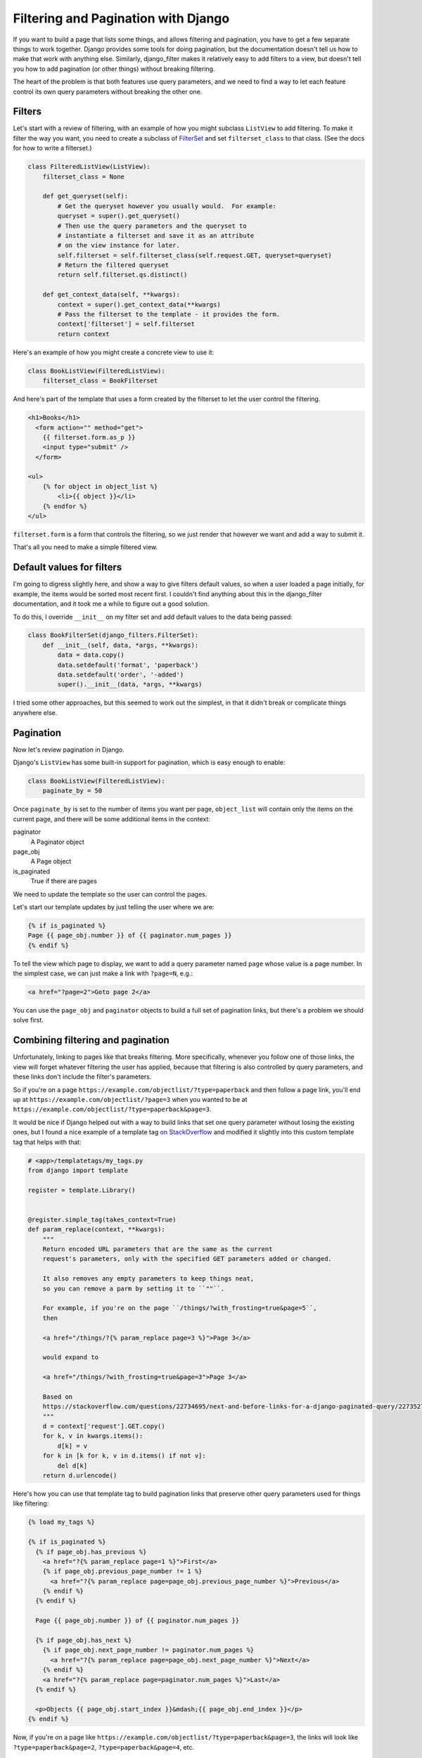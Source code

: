 Filtering and Pagination with Django
====================================

If you want to build a page that lists some things, and allows
filtering and pagination, you have to get a few separate things
to work together.  Django provides some tools for doing pagination,
but the documentation doesn't tell us how to make that work with anything else.
Similarly, django_filter makes it relatively easy to add filters to
a view, but doesn't tell you how to add pagination (or other things)
without breaking filtering.

The heart of the problem is that both features use query parameters,
and we need to find a way to let each feature control its own query
parameters without breaking the other one.

Filters
-------

Let's start with a review of filtering, with an example of how you might
subclass ``ListView`` to add filtering. To make it filter the way you want,
you need to create a subclass of
`FilterSet <https://django-filter.readthedocs.io/en/master/ref/filterset.html>`_
and set ``filterset_class`` to that class.  (See the docs for how to
write a filterset.)

.. code-block:: python

    class FilteredListView(ListView):
        filterset_class = None

        def get_queryset(self):
            # Get the queryset however you usually would.  For example:
            queryset = super().get_queryset()
            # Then use the query parameters and the queryset to
            # instantiate a filterset and save it as an attribute
            # on the view instance for later.
            self.filterset = self.filterset_class(self.request.GET, queryset=queryset)
            # Return the filtered queryset
            return self.filterset.qs.distinct()

        def get_context_data(self, **kwargs):
            context = super().get_context_data(**kwargs)
            # Pass the filterset to the template - it provides the form.
            context['filterset'] = self.filterset
            return context

Here's an example of how you might create a concrete view to use it:

.. code-block:: python

    class BookListView(FilteredListView):
        filterset_class = BookFilterset

And here's part of the template that uses a form created by the filterset
to let the user control the filtering.

.. code-block:: django

    <h1>Books</h1>
      <form action="" method="get">
        {{ filterset.form.as_p }}
        <input type="submit" />
      </form>

    <ul>
        {% for object in object_list %}
            <li>{{ object }}</li>
        {% endfor %}
    </ul>

``filterset.form`` is a form that controls the filtering, so
we just render that however we want and add a way to submit it.

That's all you need to make a simple filtered view.

Default values for filters
--------------------------

I'm going to digress slightly here, and show a way to give filters default
values, so when a user loaded a page initially, for example, the items would
be sorted most recent first. I couldn't find anything about this in the
django_filter documentation, and it took me a while to figure out a good
solution.

To do this, I override ``__init__`` on my filter set and add default values
to the data being passed:

.. code-block:: python

    class BookFilterSet(django_filters.FilterSet):
        def __init__(self, data, *args, **kwargs):
            data = data.copy()
            data.setdefault('format', 'paperback')
            data.setdefault('order', '-added')
            super().__init__(data, *args, **kwargs)

I tried some other approaches, but this seemed to work out the simplest,
in that it didn't break or complicate things anywhere else.

Pagination
----------

Now let's review pagination in Django.

Django's ``ListView`` has some built-in support for pagination, which
is easy enough to enable:

.. code-block:: python

    class BookListView(FilteredListView):
        paginate_by = 50

Once ``paginate_by`` is set to the number of items you want per page,
``object_list`` will contain only the items on the current page,
and there will be some additional items in the context:

paginator
    A Paginator object
page_obj
    A Page object
is_paginated
    True if there are pages

We need to update the template so the user can control the pages.

Let's start our template updates by just telling the user where we are:

.. code-block:: django

    {% if is_paginated %}
    Page {{ page_obj.number }} of {{ paginator.num_pages }}
    {% endif %}

To tell the view which page to display, we want to add a query parameter
named ``page`` whose value is a page number.  In the simplest case, we can
just make a link with ``?page=N``, e.g.:

.. code-block:: html

    <a href="?page=2">Goto page 2</a>

You can use the ``page_obj`` and ``paginator`` objects to build a full set
of pagination links, but there's a problem we should solve first.

Combining filtering and pagination
----------------------------------

Unfortunately, linking to pages like that breaks filtering. More specifically,
whenever you follow one of those links, the view will forget whatever filtering
the user has applied, because that filtering is also controlled by query
parameters, and these links don't include the filter's parameters.

So if you're on a page
``https://example.com/objectlist/?type=paperback``
and then follow a page link, you'll end up at
``https://example.com/objectlist/?page=3``
when you wanted to be at
``https://example.com/objectlist/?type=paperback&page=3``.

It would be nice if Django helped out with a way to build links that set
one query parameter without losing the existing ones, but I found a
nice example of a template tag
`on StackOverflow <https://stackoverflow.com/questions/22734695/next-and-before-links-for-a-django-paginated-query/22735278#22735278>`_
and modified it slightly into this custom template tag that helps
with that:

.. code-block:: python

    # <app>/templatetags/my_tags.py
    from django import template

    register = template.Library()


    @register.simple_tag(takes_context=True)
    def param_replace(context, **kwargs):
        """
        Return encoded URL parameters that are the same as the current
        request's parameters, only with the specified GET parameters added or changed.

        It also removes any empty parameters to keep things neat,
        so you can remove a parm by setting it to ``""``.

        For example, if you're on the page ``/things/?with_frosting=true&page=5``,
        then

        <a href="/things/?{% param_replace page=3 %}">Page 3</a>

        would expand to

        <a href="/things/?with_frosting=true&page=3">Page 3</a>

        Based on
        https://stackoverflow.com/questions/22734695/next-and-before-links-for-a-django-paginated-query/22735278#22735278
        """
        d = context['request'].GET.copy()
        for k, v in kwargs.items():
            d[k] = v
        for k in [k for k, v in d.items() if not v]:
            del d[k]
        return d.urlencode()

Here's how you can use that template tag to build pagination links
that preserve other query parameters used for things like filtering:

.. code-block:: django

    {% load my_tags %}

    {% if is_paginated %}
      {% if page_obj.has_previous %}
        <a href="?{% param_replace page=1 %}">First</a>
        {% if page_obj.previous_page_number != 1 %}
          <a href="?{% param_replace page=page_obj.previous_page_number %}">Previous</a>
        {% endif %}
      {% endif %}

      Page {{ page_obj.number }} of {{ paginator.num_pages }}

      {% if page_obj.has_next %}
        {% if page_obj.next_page_number != paginator.num_pages %}
          <a href="?{% param_replace page=page_obj.next_page_number %}">Next</a>
        {% endif %}
        <a href="?{% param_replace page=paginator.num_pages %}">Last</a>
      {% endif %}

      <p>Objects {{ page_obj.start_index }}&mdash;{{ page_obj.end_index }}</p>
    {% endif %}

Now, if you're on a page like ``https://example.com/objectlist/?type=paperback&page=3``,
the links will look like ``?type=paperback&page=2``, ``?type=paperback&page=4``, etc.

Useful links
------------

* `django_filter <https://django-filter.readthedocs.io>`_
* `Django pagination <https://docs.djangoproject.com/en/stable/topics/pagination/>`_
* `param_replace template tag <https://stackoverflow.com/questions/22734695/next-and-before-links-for-a-django-paginated-query/22735278#22735278>`_

I haven't tried it, but if you need something more sophisticated for building
these kinds of links,
`django-qurl-templatetag <https://github.com/sophilabs/django-qurl-templatetag>`_
might be worth looking at.

